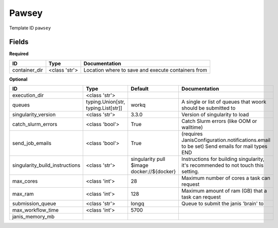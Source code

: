 Pawsey
======

Template ID ``pawsey``

Fields
-------

**Required**

=============  =============  ==================================================
ID             Type           Documentation
=============  =============  ==================================================
container_dir  <class 'str'>  Location where to save and execute containers from
=============  =============  ==================================================

**Optional**

==============================  ===================================  ==========================================  ==========================================================================================
ID                              Type                                 Default                                     Documentation
==============================  ===================================  ==========================================  ==========================================================================================
execution_dir                   <class 'str'>
queues                          typing.Union[str, typing.List[str]]  workq                                       A single or list of queues that woork should be submitted to
singularity_version             <class 'str'>                        3.3.0                                       Version of singularity to load
catch_slurm_errors              <class 'bool'>                       True                                        Catch Slurm errors (like OOM or walltime)
send_job_emails                 <class 'bool'>                       True                                        (requires JanisConfiguration.notifications.email to be set) Send emails for mail types END
singularity_build_instructions  <class 'str'>                        singularity pull $image docker://${docker}  Instructions for building singularity, it's recommended to not touch this setting.
max_cores                       <class 'int'>                        28                                          Maximum number of cores a task can request
max_ram                         <class 'int'>                        128                                         Maximum amount of ram (GB) that a task can request
submission_queue                <class 'str'>                        longq                                       Queue to submit the janis 'brain' to
max_workflow_time               <class 'int'>                        5700
janis_memory_mb
==============================  ===================================  ==========================================  ==========================================================================================

